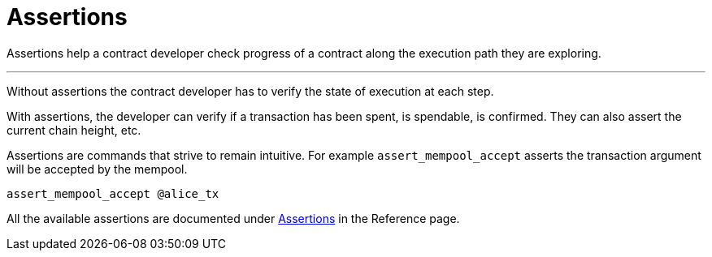 = Assertions
:page-layout: page
:page-title: Assertions
:page-nav_order: 5


Assertions help a contract developer check progress of a contract
along the execution path they are exploring.

---

Without assertions the contract developer has to verify the state of
execution at each step.

With assertions, the developer can verify if a transaction has been
spent, is spendable, is confirmed. They can also assert the current
chain height, etc.

Assertions are commands that strive to remain intuitive. For example
`assert_mempool_accept` asserts the transaction argument will be
accepted by the mempool.

[source,ruby]
----
assert_mempool_accept @alice_tx
----

All the available assertions are documented under
link:/reference#assertions[Assertions] in the Reference page.
